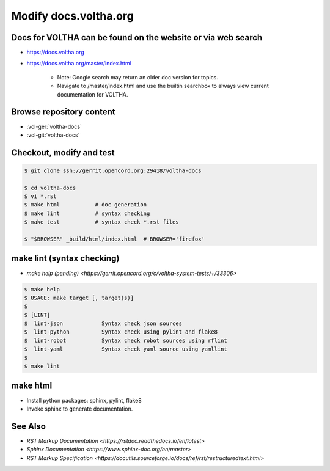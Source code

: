 Modify docs.voltha.org
======================

Docs for VOLTHA can be found on the website or via web search
"""""""""""""""""""""""""""""""""""""""""""""""""""""""""""""
- https://docs.voltha.org
- https://docs.voltha.org/master/index.html

   - Note: Google search may return an older doc version for topics.
   - Navigate to /master/index.html and use the builtin searchbox to always view current documentation for VOLTHA.

Browse repository content
"""""""""""""""""""""""""
- :vol-ger:`voltha-docs`
- :vol-git:`voltha-docs`


Checkout, modify and test
"""""""""""""""""""""""""

.. sourcecode:: shell

   $ git clone ssh://gerrit.opencord.org:29418/voltha-docs

   $ cd voltha-docs
   $ vi *.rst
   $ make html           # doc generation
   $ make lint           # syntax checking
   $ make test           # syntax check *.rst files

   $ "$BROWSER" _build/html/index.html  # BROWSER='firefox'


make lint (syntax checking)
"""""""""""""""""""""""""""
- `make help (pending) <https://gerrit.opencord.org/c/voltha-system-tests/+/33306>`

.. sourcecode:: shell

   $ make help
   $ USAGE: make target [, target(s)]
   $
   $ [LINT]
   $  lint-json            Syntax check json sources
   $  lint-python          Syntax check using pylint and flake8
   $  lint-robot           Syntax check robot sources using rflint
   $  lint-yaml            Syntax check yaml source using yamllint
   $
   $ make lint


make html
"""""""""
- Install python packages: sphinx, pylint, flake8
- Invoke sphinx to generate documentation.


See Also
""""""""
- `RST Markup Documentation <https://rstdoc.readthedocs.io/en/latest>`
- `Sphinx Documentation <https://www.sphinx-doc.org/en/master>`
- `RST Markup Specification <https://docutils.sourceforge.io/docs/ref/rst/restructuredtext.html>`
